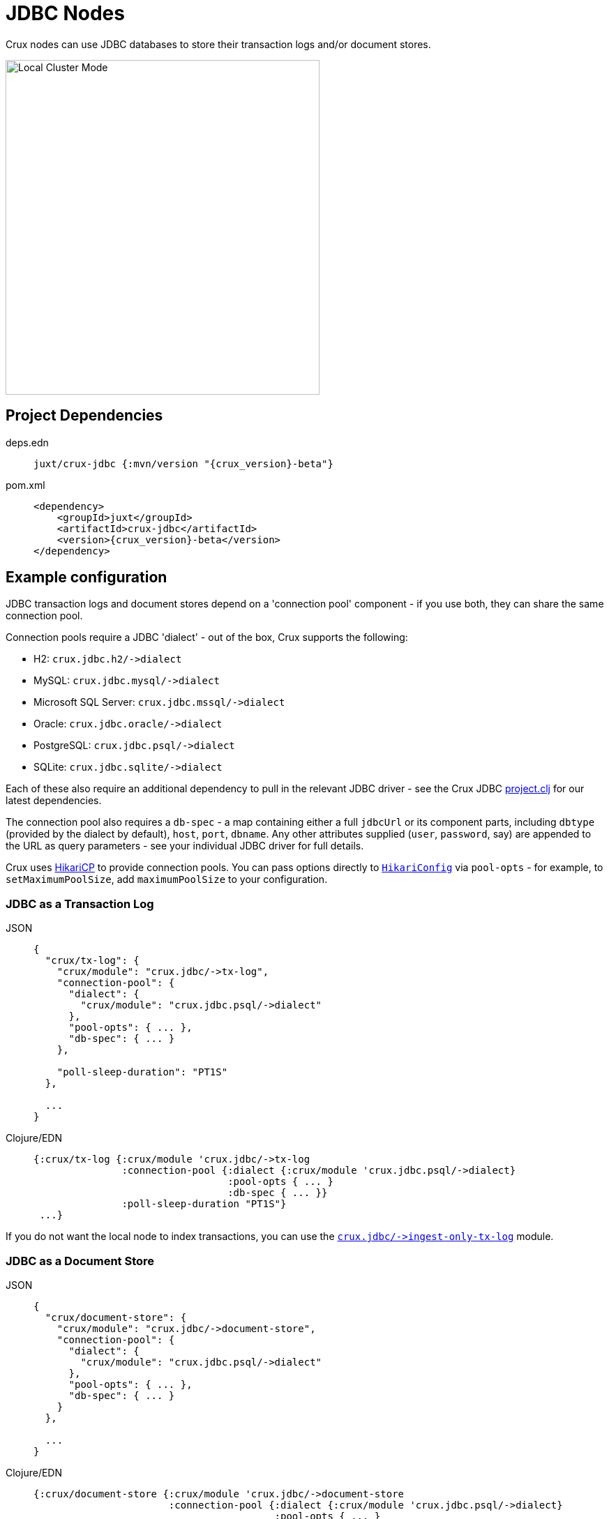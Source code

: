= JDBC Nodes

Crux nodes can use JDBC databases to store their transaction logs and/or document stores.

image::jdbc-modes.svg?sanitize=true[Local Cluster Mode,450,480,align="center"]

== Project Dependencies

[tabs]
====
deps.edn::
+
[source,clojure, subs=attributes+]
----
juxt/crux-jdbc {:mvn/version "{crux_version}-beta"}
----

pom.xml::
+
[source,xml, subs=attributes+]
----
<dependency>
    <groupId>juxt</groupId>
    <artifactId>crux-jdbc</artifactId>
    <version>{crux_version}-beta</version>
</dependency>
----
====

== Example configuration

JDBC transaction logs and document stores depend on a 'connection pool' component - if you use both, they can share the same connection pool.

Connection pools require a JDBC 'dialect' - out of the box, Crux supports the following:

[#dialects]
* H2: `+crux.jdbc.h2/->dialect+`
* MySQL: `+crux.jdbc.mysql/->dialect+`
* Microsoft SQL Server: `+crux.jdbc.mssql/->dialect+`
* Oracle: `+crux.jdbc.oracle/->dialect+`
* PostgreSQL: `+crux.jdbc.psql/->dialect+`
* SQLite: `+crux.jdbc.sqlite/->dialect+`

Each of these also require an additional dependency to pull in the relevant JDBC driver - see the Crux JDBC https://github.com/juxt/crux/blob/master/crux-jdbc/project.clj[project.clj] for our latest dependencies.

[#db-spec]
The connection pool also requires a `db-spec` - a map containing either a full `jdbcUrl` or its component parts, including `dbtype` (provided by the dialect by default), `host`, `port`, `dbname`.
Any other attributes supplied (`user`, `password`, say) are appended to the URL as query parameters - see your individual JDBC driver for full details.

[#pool-opts]
Crux uses https://github.com/brettwooldridge/HikariCP[HikariCP] to provide connection pools.
You can pass options directly to https://javadoc.io/static/com.zaxxer/HikariCP/3.2.0/com/zaxxer/hikari/HikariConfig.html[`HikariConfig`] via `pool-opts` - for example, to `setMaximumPoolSize`, add `maximumPoolSize` to your configuration.

=== JDBC as a Transaction Log

[tabs]
====
JSON::
+
[source,json]
----
{
  "crux/tx-log": {
    "crux/module": "crux.jdbc/->tx-log",
    "connection-pool": {
      "dialect": {
        "crux/module": "crux.jdbc.psql/->dialect"
      },
      "pool-opts": { ... },
      "db-spec": { ... }
    },

    "poll-sleep-duration": "PT1S"
  },

  ...
}
----

Clojure/EDN::
+
[source,clojure]
----
{:crux/tx-log {:crux/module 'crux.jdbc/->tx-log
               :connection-pool {:dialect {:crux/module 'crux.jdbc.psql/->dialect}
                                 :pool-opts { ... }
                                 :db-spec { ... }}
               :poll-sleep-duration "PT1S"}
 ...}
----
====

If you do not want the local node to index transactions, you can use the xref:#ingest-only-tx-log[`+crux.jdbc/->ingest-only-tx-log+`] module.

=== JDBC as a Document Store

[tabs]
====
JSON::
+
[source,json]
----
{
  "crux/document-store": {
    "crux/module": "crux.jdbc/->document-store",
    "connection-pool": {
      "dialect": {
        "crux/module": "crux.jdbc.psql/->dialect"
      },
      "pool-opts": { ... },
      "db-spec": { ... }
    }
  },

  ...
}
----

Clojure/EDN::
+
[source,clojure]
----
{:crux/document-store {:crux/module 'crux.jdbc/->document-store
                       :connection-pool {:dialect {:crux/module 'crux.jdbc.psql/->dialect}
                                         :pool-opts { ... }
                                         :db-spec { ... }}}
 ...}
----
====

=== Sharing connection pools

If you use JDBC for both the transaction log and document store, you can share the same connection pool between the two modules as follows:

[tabs]
====
JSON::
+
[source,json]
----
{
  "crux.jdbc/connection-pool": {
    "dialect": {
      "crux/module": "crux.jdbc.psql/->dialect"
    },
    "pool-opts": { ... },
    "db-spec": { ... }
  },


  "crux/document-store": {
    "crux/module": "crux.jdbc/->document-store",
    "connection-pool": "crux.jdbc/connection-pool"
  },

  "crux/tx-log": {
    "crux/module": "crux.jdbc/->tx-log",
    "connection-pool": "crux.jdbc/connection-pool"
  },

  ...
}
----

Clojure/EDN::
+
[source,clojure]
----
{:crux.jdbc/connection-pool {:dialect {:crux/module 'crux.jdbc.psql/->dialect}
                             :pool-opts { ... }
                             :db-spec { ... }}
 :crux/tx-log {:crux/module 'crux.jdbc/->tx-log
               :connection-pool :crux.jdbc/connection-pool}
 :crux/document-store {:crux/module 'crux.jdbc/->document-store
                       :connection-pool :crux.jdbc/connection-pool}
 ...}
----
====

== Parameters

=== Connection pool (`+crux.jdbc/->connection-pool+`)

* `dialect` (dialect, required): JDBC xref:#dialects[dialect]
* `pool-opts` (map): see xref:#pool-opts[above]
* `db-spec` (map, required): see xref:#db-spec[above]


=== Transaction log (`+crux.jdbc/->tx-log+`)

* `connection-pool`
* `poll-sleep-duration` (string/`Duration`, default 100 milliseconds, `"PT0.1S"`): time to sleep between each poll, if the previous poll didn't yield any transactions.

[#ingest-only-tx-log]
=== Ingest-only transaction log (`+crux.jdbc/->ingest-only-tx-log+`)

* `connection-pool`

=== Document store (`+crux.jdbc/->document-store+`)

* `connection-pool`
* `doc-cache-size` (int): size of in-memory document cache
